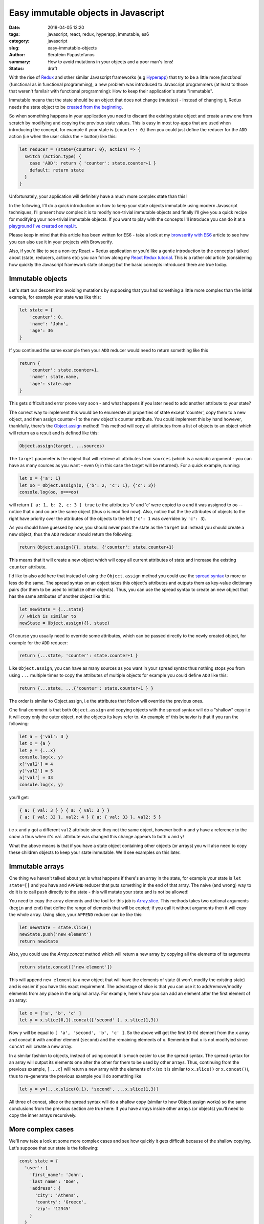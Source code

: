Easy immutable objects in Javascript
####################################

:date: 2018-04-05 12:20
:tags: javascript, react, redux, hyperapp, immutable, es6
:category: javascript
:slug: easy-immutable-objects
:author: Serafeim Papastefanos
:summary: How to avoid mutations in your objects and a poor man's lens!
:status: draft

With the rise of Redux_ and other similar Javascript frameworks (e.g Hyperapp_) that
try to be a little more *functional* (functional as in functional programming), a 
new problem was introduced to Javascript programmers (at least to those that weren't
familair with functional programming): How to keep their application's
state "immutable". 

Immutable means that the state should be an object that does not change (mutates) - instead
of changing it, Redux needs the state object to be `created from the beginning`_.

So when something happens in your application you need to discard 
the existing state object and create a new one from scratch by modifying and copying the previous state values.
This is easy
in most toy-apps that are used when introducing the concept, for example if your state is ``{counter: 0}``
then you could just define the reducer for the ``ADD`` action (i.e when the user clicks the ``+`` button) like this:

.. code-block:: javascript

    let reducer = (state={counter: 0}, action) => {
      switch (action.type) {
        case 'ADD': return { 'counter': state.counter+1 }
        default: return state
      }
    }

Unfortunately, your application will definitely have a much more complex state than this!

In the following, I'll do a quick introduction on how to keep your state objects immutable
using modern Javascript techniques, I'll present how complex it is to modify non-trivial 
immutable objects and finally I'll give you a quick recipe for modifying your non-trivial
immutable objects. If you want to play with the concepts I'll introduce you can do it at a
`playground I've created on repl.it`_.

Please keep in mind that this article has been written for ES6 - take a look at my
`browserify with ES6`_ article to see how you can also use it in your projects with
Browserify.

Also, if you'd like to see a non-toy React + Redux application or you'd like a gentle
introduction to the concepts I talked about (state, reducers, actions etc)
you can follow along my `React Redux tutorial`_. This is a rather old article 
(considering how quickly the Javascript framework state change) but the basic concepts
introduced there are true today.


Immutable objects
-----------------

Let's start our descent into avoiding mutations by supposing that you had 
something a little more complex than the initial example, for example your state was like this:

.. code-block:: javascript

    let state = {
        'counter': 0,
        'name': 'John',
        'age': 36
    }

If you continued the same example then your ``ADD`` reducer would need to return something like this 

.. code-block:: javascript

    return {
        'counter': state.counter+1,
        'name': state.name,
        'age': state.age
    }
    
This gets difficult and error prone very soon - and what happens if you later need to add another attribute to your state? 

The correct way to implement this would be to enumerate all properties of state except 'counter', copy them to a new
object, and then assign counter+1 to the new object's counter attribute. You could implement this by hand however,
thankfully, there's the `Object.assign`_ method! This method will copy all attributes from a list of objects 
to an object which will return as a result and is defined like this:

.. code-block:: javascript

    Object.assign(target, ...sources)
    
The ``target`` parameter is the object that will retrieve all attributes from ``sources`` (which is a variadic argument - you can
have as many sources as you want - even 0; in this case the target will be returned). For a quick example, running:

.. code-block:: javascript

    let o = {'a': 1}
    let oo = Object.assign(o, {'b': 2, 'c': 1}, {'c': 3})
    console.log(oo, o===oo)
    
will return ``{ a: 1, b: 2, c: 3 } true`` i.e the attributes 'b' and 'c' were copied to ``o`` and it was assigned to ``oo`` -- notice
that o and oo are the same object (thus ``o`` is modified now). Also, notice that the the attributes of objects to the right
have priority over the attributes of the objects to the left (``'c': 1`` was overriden by ``'c': 3``).

As you should have guessed by now, you should never pass the
state as the ``target`` but instead you should create a new object, thus the ``ADD`` reducer should return the following:

.. code-block:: javascript

    return Object.assign({}, state, {'counter': state.counter+1)
    
This means that it will create a new object which will copy all current attributes of state and increase the existing 
``counter`` attribute. 

I'd like to also add here that instead of using the ``Object.assign`` method you could use the `spread syntax`_
to more or less do the same. The spread syntax on an object takes this object's attributes and outputs them as key-value
dictionary pairs (for them to be used to initialize other objects). Thus, you can use the spread syntax to create an new object that has the same attributes
of another object like this:

.. code-block:: javascript
    
    let newState = {...state}
    // which is similar to 
    newState = Object.assign({}, state)
    
Of course you usually need to override some attributes, which can be passed directly to the newly created object,
for example for the ``ADD`` reducer:

.. code-block:: javascript

    return {...state, 'counter': state.counter+1 }

Like ``Object.assign``, you can have as many sources as you want in your spread syntax thus nothing stops you from using ``...`` multiple times to copy the attributes of multiple objects
for example you could define ``ADD`` like this: 

.. code-block:: javascript

    return {...state, ...{'counter': state.counter+1 } }
    
The order is similar to Object.assign, i.e the attributes that follow will override the previous ones. 

One final comment is that both ``Object.assign`` and copying objects with the spread syntax will do a "shallow"
copy i.e it will copy only the outer object, not the objects its keys refer to. An example of this behavior is that
if you run the following:

.. code-block:: javascript

    let a = {'val': 3 }
    let x = {a }
    let y = {...x}
    console.log(x, y)
    x['val2'] = 4
    y['val2'] = 5
    a['val'] = 33
    console.log(x, y)

you'll get:

.. code-block:: javascript

    { a: { val: 3 } } { a: { val: 3 } }
    { a: { val: 33 }, val2: 4 } { a: { val: 33 }, val2: 5 }   
    
i.e ``x`` and ``y`` got a different ``val2`` attribute since they not the same object, however both ``x`` and ``y``
have a reference to the *same* ``a`` thus when it's ``val`` attribute was changed this change appears to both ``x`` and ``y``!

    
What the above means is that if you have a state object containing
other objects (or arrays) you will also need to copy these children 
objects to keep your state immutable. We'll see examples on this later.

Immutable arrays
----------------    
    
One thing we haven't talked about yet is what happens if there's an array in the state, for example your state is 
``let state=[]`` and you have and ``APPEND`` reducer that puts something in the end of that array. The naive (and wrong)
way to do it is to call ``push`` directly to the state - this will mutate your state and is not be allowed! 

You need to copy the array elements and the tool for this job is Array.slice_. This methods takes two optional arguments (``begin`` 
and ``end``) that define the range of elements that will be copied; if you call it without arguments then it will copy
the whole array. Using slice, your ``APPEND`` reducer can be like this:

.. code-block:: javascript

    let newState = state.slice()
    newState.push('new element')
    return newState

Also, you could use the `Array.concat` method which will return a new array by copying all the elements of its
arguments

.. code-block:: javascript
    
    return state.concat(['new element'])
    
This will append ``new element`` to a new object that will have the elements of state (it won't modify the 
existing state) and is easier if you have this exact requirement. The advantage of slice is that you can 
use it to add/remove/modify elements from any place in the original array. For example, here's how you can
add an element after the first element of an array:

.. code-block:: javascript

    let x = ['a', 'b', 'c' ]
    let y = x.slice(0,1).concat(['second' ], x.slice(1,3))

Now ``y`` will be equal to ``[ 'a', 'second', 'b', 'c' ]``. So the above will get the first (0-th) element from the ``x``
array and concat it with another element (``second``) and the remaining elements of ``x``. Remember that ``x`` is not
modifyied since ``concat`` will create a new array.

In a similar fashion to objects, instead of using concat it is much easier to use the spread syntax. The spread syntax for
an array will output its elements one after the other for them to be used by other arrays. Thus, continuing from the
previous example, ``[...x]`` will return a new array with the elements of ``x`` (so it is similar to ``x.slice()`` or ``x.concat()``),
thus to re-generate the previous example you'll do something like 

.. code-block:: javascript

    let y = y=[...x.slice(0,1), 'second', ...x.slice(1,3)]

All three of concat, slice or the spread syntax will do a shallow copy (similar to how Object.assign works) so the same
conclusions from the previous section are true here: If you have arrays inside other arrays (or objects) you'll need to copy the inner
arrays recursively.
    
More complex cases
------------------

We'll now take a look at some more complex cases and see how quickly it gets difficult because of the shallow copying. 
Let's suppose that our state is the following:

.. code-block:: javascript

    const state = {
      'user': {
        'first_name': 'John',
        'last_name': 'Doe',
        'address': {
          'city': 'Athens',
          'country': 'Greece',
          'zip': '12345'
        }
      }
    }
    
and we want to assign a ``group`` attribute to the state. This can be easily done with ``assign``:

.. code-block:: javascript

    let groups = [{
        'name': 'group1'
    }]

    state = Object.assign({}, state, {
      'groups': groups
    })
    
or spread:

.. code-block:: javascript

    state = { 
      ...state, 'groups': groups
    }

Notice that instead of ``'groups': groups`` I could have used the `shorthand syntax`_ and written only ``groups`` and it would still work 
(i.e ``state = {...state, groups}`` is the same). In all cases, the resulting state will be:     

.. code-block:: javascript

    {
      'user': {
        'first_name': 'John',
        'last_name': 'Doe',
        'address': {
          'city': 'Athens',
          'country': 'Greece',
          'zip': '12345'
        }
      },
      'groups': [{
        'name': 'group1'
      }]
    }

From now on I'll only use the spread syntax which is more compact.  
    
Let's try to change the user's name. This is not as easy as the first example because we need to:

* Create a new copy of the ``user`` object with the new first name
* Create a new copy of the ``state`` object with the new user object created above

This can be done in two steps like this:

.. code-block:: javascript

    let user ={...state['user'], 'first_name': 'Jack'}
    state = {...state, user}

or in one step like this:

.. code-block:: javascript

    state = {...state, 'user':{
      ...state['user'], 'first_name': 'Jack'}
    }

The single step assignment is the combination of the two step described above. It is a little more complex
but it saves typing and is prefered because it allows the reducer function to have a single expression. Now
let's try to modify the user's zip code. We'll do it in three steps first:

.. code-block:: javascript

    let address ={...state['user']['address'], 'zip': '54321'}
    user ={...state['user'], address}
    state = {...state, user}
    
And now in one:

.. code-block:: javascript
   
    state = {...state, 'user': {
      ...state['user'], 'address': {
        ...state['user']['address'], 'zip': 54321
      }
    }}
    
Now, as can be seen in the above examples, modifying (without mutating) a compex state object 
is not very easy - it needs much thinking and is too error prone! This will be even more
apparent when we also get the array modifications into the equation, for example by adding another
two groups: 

.. code-block:: javascript
   
    state = {
      ...state, groups: [
        ...state['groups'].slice(), 
        {name: 'group2', id: 2},
        {name: 'group3', id: 3}
      ]
    }

The above copies the existing state and assigns to it a new ``groups`` object by copying
the existing groups and appending two more groups to that array! The state now will be:

.. code-block:: javascript

    { 
      user: { 
        first_name: 'Jack',
        last_name: 'Doe',
        address: { city: 'Athens', country: 'Greece', zip: 54321 } 
      },
      groups: [ 
        { name: 'group1' },
        { name: 'group2', id: 2 },
        { name: 'group3', id: 3 } 
      ] 
    }

As a final examply, how can we add the missing ``id`` attribute to the first group? 
Following the above techniques:

.. code-block:: javascript

    state = {
      ...state, groups: [
        {...state['groups'][0], 'id': 1},
        ...state['groups'].slice(1)
      ]
    }    

One more time what the above does? 

* Creates a new object and copies all existing properties of state to it
* Creates a new array which assigns it to the new state's ``groups`` attribute
* For the first element of that array it copies all attributes of the first element of state['groups'] and assings it an ``id=1`` attribute
* For the remaining elements of that array it copies all elements of state['groups] after the first one

Now think what would happen if we had an even more complex state with 3 or 4 nested levels!

Immutability's little helpers
-----------------------------

As you've seen from the previous examples, using immutable objects is not as easy as seems from
the toy examples. Actually, drilling down into complex immutable 
objects and returning new ones that have
some values changed  is a well-known problem in the functional world and has already a solution 
called "lenses". This is a funny name but it more or less means that you use a magnifying lens to look at
exactly the value you want and modify or retrieve it. The problem with lenses is that although they solve
the problem I mention is that if you want to use them you'll need to dive deep into functional
programming and also you'll need to include an extra library to your project (even if you only
want this specific capability). 

For completeness, here's the `the docs on lens`_ from Ramda_ which is a well known Javascript functional library.
This needs you to understand what is ``prop``, what is ``assoc`` and then how to use the lens with ``view``,
``set`` and ``over``. For me, these are way too much things to remember for such a specific thing. Also, notice
that the minified version of Ramda is around 45 kb which is not small. Yes, if I wanted
to fully use Ramda or a similar library I'd be delighted to use all these techniques and include it as a 
dependency - however most people prefer to stick with more familiar (and more procedural) concepts.

The helpers I'm going to present here are more or less a poor man's lens, i.e you will be able to use the basic
functionality of a lens but...

* without the peculiar syntax and 
* without the need to learn more functional concepts than what you'll want and 
* without the need to include any more external dependencies

Pretty good deal, no? 

In any case, a lens has two parts, a get and a set. The get will be used to drill down and retrieve a value from a 
complex object while the set will be used to drill down and assign a value to a complex object. The set does not 
modify the object but returns a new one. The get lens is not really needed since you can easily drill down to an
object using the good old index syntax but I'll include it here for completenes.

We'll start with the get which seems easier. For this, I'll just create a function that will take an object and 
a path inside that object as parameter and retrieve the value at that path. The path could be either a string of the form
'a.0.c.d' or an array ['a', '0', 'c', 'd'] - for numerical indeces we'll consider an array at that point.

Thus, for the object ``{'a': [{'b': {'c': {'d': 32} }}]}`` when the lens getter is called with either
``'a.0.b.c'`` or ['a', 0, 'b', 'c'] as the path, it should return ``{'d': 32}``.

To implement the get helper I will use a functional concept, ``reduce``. I've already explained this concept
in my `previous react-redux tutorial`_ so I urge you to read that article for more info. Using reduce we
can apply one by one accumulatively the members of the path to the initial object and the result will be 
the value of that path. Here's the implementation of ``pget`` (from property get):

.. code-block:: javascript

    const objgetter = (accumulator, currentValue) => accumulator[currentValue];
    const pget = (obj, path) =>  (
        (typeof path === 'string' || path instanceof String)?path.split('.'):path
    ).reduce(objgetter, obj)
    
I have defined an objgetter reducer function that gets an accumulated object and the current
value of the path and just returns the ``currentValue`` index of that accumulated object. Finally,
for the get lens (named ``pget``) I just check to see if the path is a string or an array (if it's
a string I split it on dots) and then I "reduce" the path using the objgetter defined above and
starting by the original object as the initial value. To understand how it is working, let's try calling it
for an object:

.. code-block:: javascript

    const s1 = {'a': [{'b': {'c': {'d': 32} }}]}
    console.log(pget(s1, ['a', 0, 'b', 'c']))

The above ``pget`` will call ``reduce`` on the passed array using the defined ``objgetter`` above
as the reducer function and ``s1`` as the original object. So, the reducer function will be called with
the following values each time:

==========================  ============
accumulator                 currentvalue
==========================  ============
``s1``                      ``'a'``
``s1['a']``                 ``0``
``s1['a'][0]``              ``'b'``
``s1['a'][0]['b']``         ``'c'``
``s1['a'][0]['b']['c']``        
==========================  ============

Thus the result will be exactly what we wanted ``{'d' :32}``. An interesting thing is that it's working
fine without the need to differentiate between arrays and objects because of how index access ``[]`` works.

Continuing for the set lens (which will be more difficult), I'll first represent a simple version that
works only with objects and an array path but displays the main idea of how this will work: It uses \
recursion i.e it will call itself to gradually build the new object. Here's how it is implemented:

.. code-block:: javascript

    const pset0 = (obj, path, val) => {
      let idx = path[0]
      
      if(path.length==1) {
        return {
          ...obj, [idx]: val
        }
      } else {
        let remaining = path.slice(1)
        return {
          ...obj,
          [idx]: pset0(...[obj[idx]], remaining, val)
        }
      }
    }

As already explained, I have assumed that the path is an array of indeces and that the ``obj`` is a complex object 
(no arrays in it please); the function returns a new object with the old object's value at the path be replaced 
with ``val``. This function checks to see if the path has only one element, if yes it will assign the value to that
attribute of the object it retrieve. If not, it will call itself recursively by skipping the current index and assign the return value to the
current index of the curent object. Let's see how it works for the following call:

.. code-block:: javascript

    const s2 = {a0: 0, a: {b0: 0, b: {c0: 0, c: 3}}}
    console.log(pset0(s2, ['a', 'b', 'c'], 4))

====== ============================= ======    
# Call Call parameters               Return 
====== ============================= ======
1      pset0(s2, ['a', 'b', 'c'], 4) {...s2, ['b']: pset0(s2['a'], ['b', 'c'], 4) }
2      pset0(s2['a'], ['b', 'c'], 4) {...s2['a'], ['c']: pset0(s2['a']['b'], ['c'], 4) }
3      pset0(s2['a']['b'], ['c'], 4) {...s2['a']['b'], ['c']: 4}
====== ============================= ======

Thus, the first time it will be called it will return a new object with the attributes of ``s2``
but overriding its ``'b'`` index with the return of the second call. The second call will return
a new object with the attributes of ``s2['a']`` but override it's ``'c'`` index with the return
of the third call. Finally, the 3rd call will return an object with the attributes of ``s2['a']['b']``
and setting the ``'c'`` index to ``4``. The result will be as expected equal to:

.. code-block:: javascript

    {a0: 0, a: {b0: 0, b: {c0: 0, c: 4 }}}

Now that we've understood the logic we can extend the above function with the following extras:

* support for arrays in the object using numerical indeces
* support for array (``['a', 'b']``) or string path (``'a.b'``) parameter
* support for a direct value to set on the path or a function that will be applied on that value

Here's the resulting set lens:

.. code-block:: javascript

    const pset = (obj, path, val) => {
      let parts = (typeof path === 'string' || path instanceof String)?path.split('.'):path
      const cset = (obj, cidx, val) => {
        let newval = val
        if (typeof val === "function") {
          newval = val(obj[cidx])
        } 
        if(Array.isArray(obj)) {
          return [
            ...obj.slice(0, cidx*1),
            newval,
            ...obj.slice(cidx*1+1)
            ]
        } else {
          return {
            ...obj, [cidx]: newval
          }
        }
      }
      
      let pidx = parts[0]
      if(parts.length==1) {
        return cset(obj, pidx, val) 
      } else {
        let remaining = parts.slice(1)
        return cset(obj, pidx, pset(obj[pidx], remaining, val)) 
      }
    }

It may seem a little complex but I think it's easy to be understood: The parts in the beginning
will just check to see if the path is an array or a string and split the string to its parts.
The ``cset`` function that follows is a local function that is used to make the copy of the object
or array and set the new value. Here's how it is working: It will first check to see if the ``val``
parameter is a function or a not. If it is a function it will apply this function to the object's index
to get the ``newvalue`` else it will just use ``val`` as the ``newvalue``. After that it checks if the
object it got is an array or not. If it is an array it will do the slice trick we saw before to copy
the elements of the array except the ``newval`` which will put it at the index (notice that the index
at that point must be numerical but that's up to you to assert). If the current ``obj`` is not an array
then it must be an object thus it uses the spread syntax to copy the object's attributes and reassign
the current index to ``newval``.

The last part of ``pset`` is similar to the ``pset0`` it just uses ``cset`` to do the new object/array
generation instead of doing it in place like ``pset0`` - as already explained, ``pset`` is called recursively
until only one element remains on the path in which case the ``newval`` will be assigned to the current index of 
the current ``obj``.

Let's try to use ``pset`` for the following rather complex state:

.. code-block:: javascript

    let state2 = {
      'users': {
        'results': [
          {'name': 'Sera', 'groups': ['g1', 'g2', 'g3']},
          {'name': 'John', 'groups': ['g1', 'g2', 'g3']},
          {'name': 'Joe', 'groups': []}
        ],
        'pagination': {
          'total': 100,
          'perpage': 5,
          'number': 0
        }
      },
      'groups': {
        'results': [
        ]
        ,
        'total': 0
      }
    }

Let's call it three times one after the other to change various attributes: 

.. code-block:: javascript
    
    let new_state2 = pset(
        pset(
            pset(
                pset(state2, "users.results.2.groups.0", 'aa'), 
            "users.results.0.name", x=>x.toUpperCase()), 
        "users.total", x=>x+1), 
    'users.results.1.name', 'Jack')

And here's the result:
    
.. code-block:: javascript

    {
        "users": {
            "results": [{
                "name": "SERA",
                "groups": ["g1", "g2", "g3"]
            }, {
                "name": "Jack",
                "groups": ["g1", "g2", "g3"]
            }, {
                "name": "Joe",
                "groups": ["aa"]
            }],
            "pagination": {
                "total": 101,
                "perpage": 5,
                "number": 0
            }
        },
        "groups": {
            "results": [],
            "total": 0
        }
    }
    
This should be self explanatory.

I've published the above immutable little helpers as an npm package: https://www.npmjs.com/package/poor-man-lens (yes I
decided to use the poor man lens name instead of the immutable little helpers) - they are too simple and could be easily
copied and pasted to your project but I've seen even smaller npm packages and I wanted to try to see if it is easy to
publish a package to npm (answer: it is very easy - easier than python's pip). Also there's a github repository for
these utils in case somebody wants to contribute anything or look at the source: https://github.com/spapas/poor-man-lens.

Notice that this package has been written in ES5 (and actually has a polyfil for Object.assign) thus you should probably
be able to use it anywhere you want, even directly from the browser by directly including the ``pml.js`` file.

Conclusion
----------

Using the above techniques you should be able to easily keep your state objects immutable. For simple cases you
can stick to the spread syntax or Object.assign / Array.slice but for more complex cases you may want to consider
either copying directly the pset and pget utils I explained above or just using the `poor-man-lens npm package`. 


.. _`Redux`: https://redux.js.org
.. _`Hyperapp`: https://hyperapp.js.org
.. _`created from the beginning`: https://redux.js.org/basics/reducers
.. _`React Redux tutorial`: https://spapas.github.io/2016/03/02/react-redux-tutorial/
.. _`Object.assign`: https://developer.mozilla.org/en-US/docs/Web/JavaScript/Reference/Global_Objects/Object/assign
.. _`spread syntax`: https://developer.mozilla.org/en-US/docs/Web/JavaScript/Reference/Operators/Spread_syntax
.. _`Array.slice`: https://developer.mozilla.org/en-US/docs/Web/JavaScript/Reference/Global_Objects/Array/slice
.. _`Array.concat`: https://developer.mozilla.org/en-US/docs/Web/JavaScript/Reference/Global_Objects/Array/concat
.. _`playground I've created on repl.it`: https://repl.it/@spapas/JS-Drill-Down-objectarray-immutable
.. _`shorthand syntax`: https://developer.mozilla.org/en-US/docs/Web/JavaScript/Reference/Operators/Object_initializer#Syntax
.. _`the docs on lens`: http://ramdajs.com/docs/#lens
.. _Ramda: http://ramdajs.com
.. _`previous react-redux tutorial`: https://spapas.github.io/2016/03/02/react-redux-tutorial/#interlude-so-what-s-a-reducer
.. _`browserify with ES6`: https://spapas.github.io/2015/11/16/using-browserify-es6/
.. _`poor-man-lens npm package`: https://www.npmjs.com/package/poor-man-lens